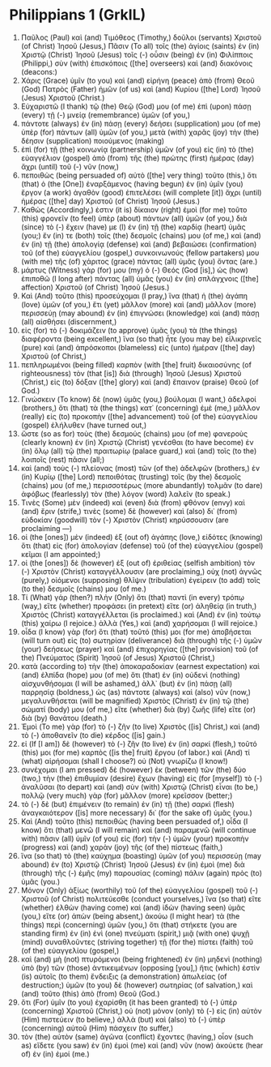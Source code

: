 * Philippians 1 (GrkIL)
:PROPERTIES:
:ID: GrkIL/50-PHI01
:END:

1. Παῦλος (Paul) καὶ (and) Τιμόθεος (Timothy,) δοῦλοι (servants) Χριστοῦ (of Christ) Ἰησοῦ (Jesus,) Πᾶσιν (To all) τοῖς (the) ἁγίοις (saints) ἐν (in) Χριστῷ (Christ) Ἰησοῦ (Jesus) τοῖς (-) οὖσιν (being) ἐν (in) Φιλίπποις (Philippi,) σὺν (with) ἐπισκόποις ([the] overseers) καὶ (and) διακόνοις (deacons:)
2. Χάρις (Grace) ὑμῖν (to you) καὶ (and) εἰρήνη (peace) ἀπὸ (from) Θεοῦ (God) Πατρὸς (Father) ἡμῶν (of us) καὶ (and) Κυρίου ([the] Lord) Ἰησοῦ (Jesus) Χριστοῦ (Christ.)
3. Εὐχαριστῶ (I thank) τῷ (the) Θεῷ (God) μου (of me) ἐπὶ (upon) πάσῃ (every) τῇ (-) μνείᾳ (remembrance) ὑμῶν (of you,)
4. πάντοτε (always) ἐν (in) πάσῃ (every) δεήσει (supplication) μου (of me) ὑπὲρ (for) πάντων (all) ὑμῶν (of you,) μετὰ (with) χαρᾶς (joy) τὴν (the) δέησιν (supplication) ποιούμενος (making)
5. ἐπὶ (for) τῇ (the) κοινωνίᾳ (partnership) ὑμῶν (of you) εἰς (in) τὸ (the) εὐαγγέλιον (gospel) ἀπὸ (from) τῆς (the) πρώτης (first) ἡμέρας (day) ἄχρι (until) τοῦ (-) νῦν (now,)
6. πεποιθὼς (being persuaded of) αὐτὸ ([the] very thing) τοῦτο (this,) ὅτι (that) ὁ (the [One]) ἐναρξάμενος (having begun) ἐν (in) ὑμῖν (you) ἔργον (a work) ἀγαθὸν (good) ἐπιτελέσει (will complete [it]) ἄχρι (until) ἡμέρας ([the] day) Χριστοῦ (of Christ) Ἰησοῦ (Jesus.)
7. Καθώς (Accordingly,) ἐστιν (it is) δίκαιον (right) ἐμοὶ (for me) τοῦτο (this) φρονεῖν (to feel) ὑπὲρ (about) πάντων (all) ὑμῶν (of you,) διὰ (since) τὸ (-) ἔχειν (have) με (I) ἐν (in) τῇ (the) καρδίᾳ (heart) ὑμᾶς (you;) ἔν (in) τε (both) τοῖς (the) δεσμοῖς (chains) μου (of me,) καὶ (and) ἐν (in) τῇ (the) ἀπολογίᾳ (defense) καὶ (and) βεβαιώσει (confirmation) τοῦ (of the) εὐαγγελίου (gospel,) συνκοινωνούς (fellow partakers) μου (with me) τῆς (of) χάριτος (grace) πάντας (all) ὑμᾶς (you) ὄντας (are.)
8. μάρτυς (Witness) γάρ (for) μου (my) ὁ (-) Θεός (God [is],) ὡς (how) ἐπιποθῶ (I long after) πάντας (all) ὑμᾶς (you) ἐν (in) σπλάγχνοις ([the] affection) Χριστοῦ (of Christ) Ἰησοῦ (Jesus.)
9. Καὶ (And) τοῦτο (this) προσεύχομαι (I pray,) ἵνα (that) ἡ (the) ἀγάπη (love) ὑμῶν (of you,) ἔτι (yet) μᾶλλον (more) καὶ (and) μᾶλλον (more) περισσεύῃ (may abound) ἐν (in) ἐπιγνώσει (knowledge) καὶ (and) πάσῃ (all) αἰσθήσει (discernment,)
10. εἰς (for) τὸ (-) δοκιμάζειν (to approve) ὑμᾶς (you) τὰ (the things) διαφέροντα (being excellent,) ἵνα (so that) ἦτε (you may be) εἰλικρινεῖς (pure) καὶ (and) ἀπρόσκοποι (blameless) εἰς (unto) ἡμέραν ([the] day) Χριστοῦ (of Christ,)
11. πεπληρωμένοι (being filled) καρπὸν (with [the] fruit) δικαιοσύνης (of righteousness) τὸν (that [is]) διὰ (through) Ἰησοῦ (Jesus) Χριστοῦ (Christ,) εἰς (to) δόξαν ([the] glory) καὶ (and) ἔπαινον (praise) Θεοῦ (of God.)
12. Γινώσκειν (To know) δὲ (now) ὑμᾶς (you,) βούλομαι (I want,) ἀδελφοί (brothers,) ὅτι (that) τὰ (the things) κατ᾽ (concerning) ἐμὲ (me,) μᾶλλον (really) εἰς (to) προκοπὴν ([the] advancement) τοῦ (of the) εὐαγγελίου (gospel) ἐλήλυθεν (have turned out,)
13. ὥστε (so as for) τοὺς (the) δεσμούς (chains) μου (of me) φανεροὺς (clearly known) ἐν (in) Χριστῷ (Christ) γενέσθαι (to have become) ἐν (in) ὅλῳ (all) τῷ (the) πραιτωρίῳ (palace guard,) καὶ (and) τοῖς (to the) λοιποῖς (rest) πᾶσιν (all;)
14. καὶ (and) τοὺς (-) πλείονας (most) τῶν (of the) ἀδελφῶν (brothers,) ἐν (in) Κυρίῳ ([the] Lord) πεποιθότας (trusting) τοῖς (by the) δεσμοῖς (chains) μου (of me,) περισσοτέρως (more abundantly) τολμᾶν (to dare) ἀφόβως (fearlessly) τὸν (the) λόγον (word) λαλεῖν (to speak.)
15. Τινὲς (Some) μὲν (indeed) καὶ (even) διὰ (from) φθόνον (envy) καὶ (and) ἔριν (strife,) τινὲς (some) δὲ (however) καὶ (also) δι᾽ (from) εὐδοκίαν (goodwill) τὸν (-) Χριστὸν (Christ) κηρύσσουσιν (are proclaiming —)
16. οἱ (the [ones]) μὲν (indeed) ἐξ (out of) ἀγάπης (love,) εἰδότες (knowing) ὅτι (that) εἰς (for) ἀπολογίαν (defense) τοῦ (of the) εὐαγγελίου (gospel) κεῖμαι (I am appointed;)
17. οἱ (the [ones]) δὲ (however) ἐξ (out of) ἐριθείας (selfish ambition) τὸν (-) Χριστὸν (Christ) καταγγέλλουσιν (are proclaiming,) οὐχ (not) ἁγνῶς (purely,) οἰόμενοι (supposing) θλῖψιν (tribulation) ἐγείρειν (to add) τοῖς (to the) δεσμοῖς (chains) μου (of me.)
18. Τί (What) γάρ (then?) πλὴν (Only) ὅτι (that) παντὶ (in every) τρόπῳ (way,) εἴτε (whether) προφάσει (in pretext) εἴτε (or) ἀληθείᾳ (in truth,) Χριστὸς (Christ) καταγγέλλεται (is proclaimed.) καὶ (And) ἐν (in) τούτῳ (this) χαίρω (I rejoice.) ἀλλὰ (Yes,) καὶ (and) χαρήσομαι (I will rejoice.)
19. οἶδα (I know) γὰρ (for) ὅτι (that) τοῦτό (this) μοι (for me) ἀποβήσεται (will turn out) εἰς (to) σωτηρίαν (deliverance) διὰ (through) τῆς (-) ὑμῶν (your) δεήσεως (prayer) καὶ (and) ἐπιχορηγίας ([the] provision) τοῦ (of the) Πνεύματος (Spirit) Ἰησοῦ (of Jesus) Χριστοῦ (Christ,)
20. κατὰ (according to) τὴν (the) ἀποκαραδοκίαν (earnest expectation) καὶ (and) ἐλπίδα (hope) μου (of me) ὅτι (that) ἐν (in) οὐδενὶ (nothing) αἰσχυνθήσομαι (I will be ashamed,) ἀλλ᾽ (but) ἐν (in) πάσῃ (all) παρρησίᾳ (boldness,) ὡς (as) πάντοτε (always) καὶ (also) νῦν (now,) μεγαλυνθήσεται (will be magnified) Χριστὸς (Christ) ἐν (in) τῷ (the) σώματί (body) μου (of me,) εἴτε (whether) διὰ (by) ζωῆς (life) εἴτε (or) διὰ (by) θανάτου (death.)
21. Ἐμοὶ (To me) γὰρ (for) τὸ (-) ζῆν (to live) Χριστὸς ([is] Christ,) καὶ (and) τὸ (-) ἀποθανεῖν (to die) κέρδος ([is] gain.)
22. εἰ (If [I am]) δὲ (however) τὸ (-) ζῆν (to live) ἐν (in) σαρκί (flesh,) τοῦτό (this) μοι (for me) καρπὸς ([is the] fruit) ἔργου (of labor.) καὶ (And) τί (what) αἱρήσομαι (shall I choose?) οὐ (Not) γνωρίζω (I know!)
23. συνέχομαι (I am pressed) δὲ (however) ἐκ (between) τῶν (the) δύο (two,) τὴν (the) ἐπιθυμίαν (desire) ἔχων (having) εἰς (for [myself]) τὸ (-) ἀναλῦσαι (to depart) καὶ (and) σὺν (with) Χριστῷ (Christ) εἶναι (to be,) πολλῷ (very much) γὰρ (for) μᾶλλον (more) κρεῖσσον (better;)
24. τὸ (-) δὲ (but) ἐπιμένειν (to remain) ἐν (in) τῇ (the) σαρκὶ (flesh) ἀναγκαιότερον ([is] more necessary) δι᾽ (for the sake of) ὑμᾶς (you.)
25. Καὶ (And) τοῦτο (this) πεποιθὼς (having been persuaded of,) οἶδα (I know) ὅτι (that) μενῶ (I will remain) καὶ (and) παραμενῶ (will continue with) πᾶσιν (all) ὑμῖν (of you) εἰς (for) τὴν (-) ὑμῶν (your) προκοπὴν (progress) καὶ (and) χαρὰν (joy) τῆς (of the) πίστεως (faith,)
26. ἵνα (so that) τὸ (the) καύχημα (boasting) ὑμῶν (of you) περισσεύῃ (may abound) ἐν (to) Χριστῷ (Christ) Ἰησοῦ (Jesus) ἐν (in) ἐμοὶ (me) διὰ (through) τῆς (-) ἐμῆς (my) παρουσίας (coming) πάλιν (again) πρὸς (to) ὑμᾶς (you.)
27. Μόνον (Only) ἀξίως (worthily) τοῦ (of the) εὐαγγελίου (gospel) τοῦ (-) Χριστοῦ (of Christ) πολιτεύεσθε (conduct yourselves,) ἵνα (so that) εἴτε (whether) ἐλθὼν (having come) καὶ (and) ἰδὼν (having seen) ὑμᾶς (you,) εἴτε (or) ἀπὼν (being absent,) ἀκούω (I might hear) τὰ (the things) περὶ (concerning) ὑμῶν (you,) ὅτι (that) στήκετε (you are standing firm) ἐν (in) ἑνὶ (one) πνεύματι (spirit,) μιᾷ (with one) ψυχῇ (mind) συναθλοῦντες (striving together) τῇ (for the) πίστει (faith) τοῦ (of the) εὐαγγελίου (gospel,)
28. καὶ (and) μὴ (not) πτυρόμενοι (being frightened) ἐν (in) μηδενὶ (nothing) ὑπὸ (by) τῶν (those) ἀντικειμένων (opposing [you],) ἥτις (which) ἐστὶν (is) αὐτοῖς (to them) ἔνδειξις (a demonstration) ἀπωλείας (of destruction;) ὑμῶν (to you) δὲ (however) σωτηρίας (of salvation,) καὶ (and) τοῦτο (this) ἀπὸ (from) Θεοῦ (God.)
29. ὅτι (For) ὑμῖν (to you) ἐχαρίσθη (it has been granted) τὸ (-) ὑπὲρ (concerning) Χριστοῦ (Christ,) οὐ (not) μόνον (only) τὸ (-) εἰς (in) αὐτὸν (Him) πιστεύειν (to believe,) ἀλλὰ (but) καὶ (also) τὸ (-) ὑπὲρ (concerning) αὐτοῦ (Him) πάσχειν (to suffer,)
30. τὸν (the) αὐτὸν (same) ἀγῶνα (conflict) ἔχοντες (having,) οἷον (such as) εἴδετε (you saw) ἐν (in) ἐμοὶ (me) καὶ (and) νῦν (now) ἀκούετε (hear of) ἐν (in) ἐμοί (me.)
